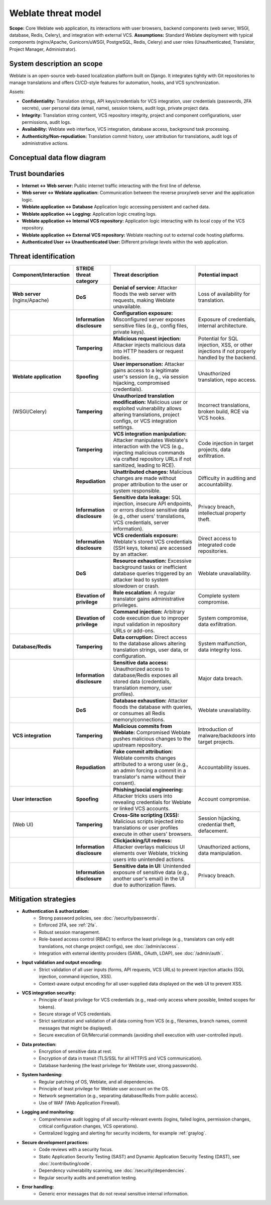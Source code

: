 Weblate threat model
========================================

**Scope:** Core Weblate web application, its interactions with user browsers, backend components (web server, WSGI, database, Redis, Celery), and integration with external VCS.
**Assumptions:** Standard Weblate deployment with typical components (nginx/Apache, Gunicorn/uWSGI, PostgreSQL, Redis, Celery) and user roles (Unauthenticated, Translator, Project Manager, Administrator).

System description an scope
---------------------------

Weblate is an open-source web-based localization platform built on Django. It
integrates tightly with Git repositories to manage translations and offers
CI/CD-style features for automation, hooks, and VCS synchronization.

Assets:

* **Confidentiality:** Translation strings, API keys/credentials for VCS integration, user credentials (passwords, 2FA secrets), user personal data (email, name), session tokens, audit logs, private project data.
* **Integrity:** Translation string content, VCS repository integrity, project and component configurations, user permissions, audit logs.
* **Availability:** Weblate web interface, VCS integration, database access, background task processing.
* **Authenticity/Non-repudiation:** Translation commit history, user attribution for translations, audit logs of administrative actions.

Conceptual data flow diagram
----------------------------

.. graphviz::

   digraph translations {
      graph [fontname = "sans-serif", fontsize=10];
      node [fontname = "sans-serif", fontsize=10, margin=0.1, height=0, style=filled, fillcolor=white, shape=note];
      edge [fontname = "sans-serif", fontsize=10, dir=both];

      "External user (browser)" -> "Web server (nginx/Apache)" [label="HTTPS"];
      "Web server (nginx/Apache)" -> "Weblate application (WSGI, Celery)" [label="Internal API"];
      "Weblate application (WSGI, Celery)" -> "Database (PostgreSQL, Redis)" [label="Database access"];
      "Weblate application (WSGI, Celery)" -> "Internal VCS repository" [label="Filesystem access"];
      "Weblate application (WSGI, Celery)" -> "External VCS repository" [label="Git/API"];
      "Weblate application (WSGI, Celery)" -> "Logging (SIEM)" [label="GELF"];
   }


Trust boundaries
----------------

* **Internet ↔ Web server:** Public internet traffic interacting with the first line of defense.
* **Web server ↔ Weblate application:** Communication between the reverse proxy/web server and the application logic.
* **Weblate application ↔ Database** Application logic accessing persistent and cached data.
* **Weblate application ↔ Logging:** Application logic creating logs.
* **Weblate application ↔ Internal VCS repository:** Application logic interacting with its local copy of the VCS repository.
* **Weblate application ↔ External VCS repository:** Weblate reaching out to external code hosting platforms.
* **Authenticated User ↔ Unauthenticated User:** Different privilege levels within the web application.

Threat identification
---------------------

.. list-table::
   :header-rows: 1

   * - Component/Interaction
     - STRIDE threat category
     - Threat description
     - Potential impact
   * - **Web server** (nginx/Apache)
     - **DoS**
     - **Denial of service:** Attacker floods the web server with requests, making Weblate unavailable.
     - Loss of availability for translation.
   * -
     - **Information disclosure**
     - **Configuration exposure:** Misconfigured server exposes sensitive files (e.g., config files, private keys).
     - Exposure of credentials, internal architecture.
   * -
     - **Tampering**
     - **Malicious request injection:** Attacker injects malicious data into HTTP headers or request bodies.
     - Potential for SQL injection, XSS, or other injections if not properly handled by the backend.
   * - **Weblate application**
     - **Spoofing**
     - **User impersonation:** Attacker gains access to a legitimate user's session (e.g., via session hijacking, compromised credentials).
     - Unauthorized translation, repo access.
   * - (WSGI/Celery)
     - **Tampering**
     - **Unauthorized translation modification:** Malicious user or exploited vulnerability allows altering translations, project configs, or VCS integration settings.
     - Incorrect translations, broken build, RCE via VCS hooks.
   * -
     - **Tampering**
     - **VCS integration manipulation:** Attacker manipulates Weblate's interaction with the VCS (e.g., injecting malicious commands via crafted repository URLs if not sanitized, leading to RCE).
     - Code injection in target projects, data exfiltration.
   * -
     - **Repudiation**
     - **Unattributed changes:** Malicious changes are made without proper attribution to the user or system responsible.
     - Difficulty in auditing and accountability.
   * -
     - **Information disclosure**
     - **Sensitive data leakage:** SQL injection, insecure API endpoints, or errors disclose sensitive data (e.g., other users' translations, VCS credentials, server information).
     - Privacy breach, intellectual property theft.
   * -
     - **Information disclosure**
     - **VCS credentials exposure:** Weblate's stored VCS credentials (SSH keys, tokens) are accessed by an attacker.
     - Direct access to integrated code repositories.
   * -
     - **DoS**
     - **Resource exhaustion:** Excessive background tasks or inefficient database queries triggered by an attacker lead to system slowdown or crash.
     - Weblate unavailability.
   * -
     - **Elevation of privilege**
     - **Role escalation:** A regular translator gains administrative privileges.
     - Complete system compromise.
   * -
     - **Elevation of privilege**
     - **Command injection:** Arbitrary code execution due to improper input validation in repository URLs or add-ons.
     - System compromise, data exfiltration.
   * - **Database/Redis**
     - **Tampering**
     - **Data corruption:** Direct access to the database allows altering translation strings, user data, or configuration.
     - System malfunction, data integrity loss.
   * -
     - **Information disclosure**
     - **Sensitive data access:** Unauthorized access to database/Redis exposes all stored data (credentials, translation memory, user profiles).
     - Major data breach.
   * -
     - **DoS**
     - **Database exhaustion:** Attacker floods the database with queries, or consumes all Redis memory/connections.
     - Weblate unavailability.
   * - **VCS integration**
     - **Tampering**
     - **Malicious commits from Weblate:** Compromised Weblate pushes malicious changes to the upstream repository.
     - Introduction of malware/backdoors into target projects.
   * -
     - **Repudiation**
     - **Fake commit attribution:** Weblate commits changes attributed to a wrong user (e.g., an admin forcing a commit in a translator's name without their consent).
     - Accountability issues.
   * - **User interaction**
     - **Spoofing**
     - **Phishing/social engineering:** Attacker tricks users into revealing credentials for Weblate or linked VCS accounts.
     - Account compromise.
   * - (Web UI)
     - **Tampering**
     - **Cross-Site scripting (XSS):** Malicious scripts injected into translations or user profiles execute in other users' browsers.
     - Session hijacking, credential theft, defacement.
   * -
     - **Information disclosure**
     - **Clickjacking/UI redress:** Attacker overlays malicious UI elements over Weblate, tricking users into unintended actions.
     - Unauthorized actions, data manipulation.
   * -
     - **Information disclosure**
     - **Sensitive data in UI:** Unintended exposure of sensitive data (e.g., another user's email) in the UI due to authorization flaws.
     - Privacy breach.

Mitigation strategies
---------------------

* **Authentication & authorization:**
    * Strong password policies, see :doc:`/security/passwords`.
    * Enforced 2FA, see :ref:`2fa`.
    * Robust session management.
    * Role-based access control (RBAC) to enforce the least privilege (e.g., translators can only edit translations, not change project configs), see :doc:`/admin/access`.
    * Integration with external identity providers (SAML, OAuth, LDAP), see :doc:`/admin/auth`.
* **Input validation and output encoding:**
    * Strict validation of all user inputs (forms, API requests, VCS URLs) to prevent injection attacks (SQL injection, command injection, XSS).
    * Context-aware output encoding for all user-supplied data displayed on the web UI to prevent XSS.
* **VCS integration security:**
    * Principle of least privilege for VCS credentials (e.g., read-only access where possible, limited scopes for tokens).
    * Secure storage of VCS credentials.
    * Strict sanitization and validation of all data coming from VCS (e.g., filenames, branch names, commit messages that might be displayed).
    * Secure execution of Git/Mercurial commands (avoiding shell execution with user-controlled input).
* **Data protection:**
    * Encryption of sensitive data at rest.
    * Encryption of data in transit (TLS/SSL for all HTTP/S and VCS communication).
    * Database hardening (the least privilege for Weblate user, strong passwords).
* **System hardening:**
    * Regular patching of OS, Weblate, and all dependencies.
    * Principle of least privilege for Weblate user account on the OS.
    * Network segmentation (e.g., separating database/Redis from public access).
    * Use of WAF (Web Application Firewall).
* **Logging and monitoring:**
    * Comprehensive audit logging of all security-relevant events (logins, failed logins, permission changes, critical configuration changes, VCS operations).
    * Centralized logging and alerting for security incidents, for example :ref:`graylog`.
* **Secure development practices:**
    * Code reviews with a security focus.
    * Static Application Security Testing (SAST) and Dynamic Application Security Testing (DAST), see :doc:`/contributing/code`.
    * Dependency vulnerability scanning, see :doc:`/security/dependencies`.
    * Regular security audits and penetration testing.
* **Error handling:**
    * Generic error messages that do not reveal sensitive internal information.
